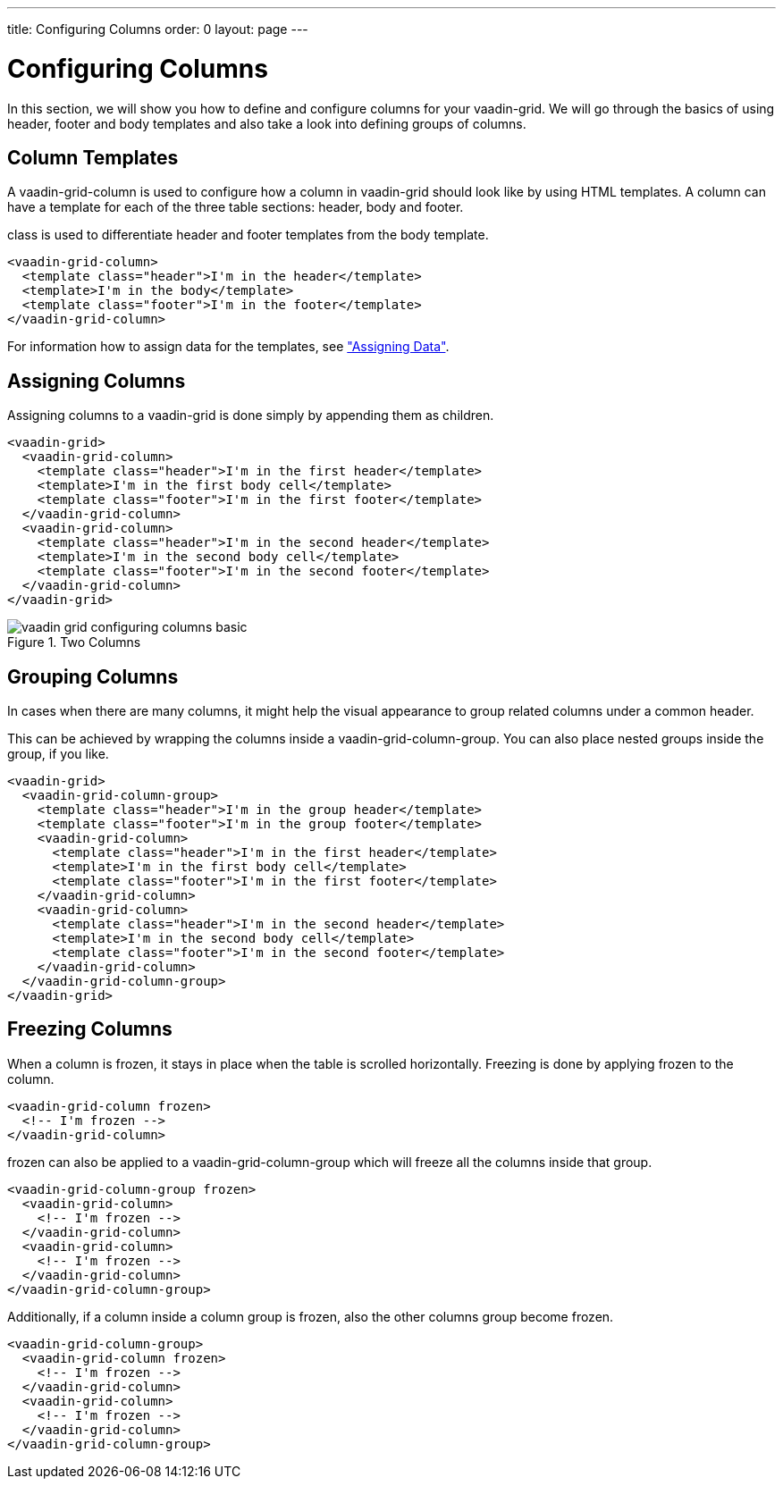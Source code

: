---
title: Configuring Columns
order: 0
layout: page
---

[[vaadin-grid.columns]]
= Configuring Columns

In this section, we will show you how to define and configure columns for your [vaadinelement]#vaadin-grid#.
We will go through the basics of using header, footer and body templates and also take a look into defining groups of columns.


[[vaadin-grid.columns.templates]]
== Column Templates

A [vaadinelement]#vaadin-grid-column# is used to configure how a column in [vaadinelement]#vaadin-grid# should look like by using HTML templates.
A column can have a template for each of the three table sections: header, body and footer.

[propertyname]#class# is used to differentiate header and footer templates
from the body template.

[source,html]
----
<vaadin-grid-column>
  <template class="header">I'm in the header</template>
  <template>I'm in the body</template>
  <template class="footer">I'm in the footer</template>
</vaadin-grid-column>
----

For information how to assign data for the templates, see <<vaadin-grid-assigning-data#vaadin-grid.data, "Assigning Data">>.

[[vaadin-grid.columns.assigning]]
== Assigning Columns

Assigning columns to a [vaadinelement]#vaadin-grid# is done simply by appending them as children.

[source,html]
----
<vaadin-grid>
  <vaadin-grid-column>
    <template class="header">I'm in the first header</template>
    <template>I'm in the first body cell</template>
    <template class="footer">I'm in the first footer</template>
  </vaadin-grid-column>
  <vaadin-grid-column>
    <template class="header">I'm in the second header</template>
    <template>I'm in the second body cell</template>
    <template class="footer">I'm in the second footer</template>
  </vaadin-grid-column>
</vaadin-grid>
----

[[figure.vaadin-grid.columns.basic]]
.Two Columns
image::img/vaadin-grid-configuring-columns-basic.png[]


[[vaadin-grid.columns.groups]]
== Grouping Columns

In cases when there are many columns, it might help the visual appearance to group related
columns under a common header.

This can be achieved by wrapping the columns inside a [vaadinelement]#vaadin-grid-column-group#.
You can also place nested groups inside the group, if you like.

[source,html]
----
<vaadin-grid>
  <vaadin-grid-column-group>
    <template class="header">I'm in the group header</template>
    <template class="footer">I'm in the group footer</template>
    <vaadin-grid-column>
      <template class="header">I'm in the first header</template>
      <template>I'm in the first body cell</template>
      <template class="footer">I'm in the first footer</template>
    </vaadin-grid-column>
    <vaadin-grid-column>
      <template class="header">I'm in the second header</template>
      <template>I'm in the second body cell</template>
      <template class="footer">I'm in the second footer</template>
    </vaadin-grid-column>
  </vaadin-grid-column-group>
</vaadin-grid>
----

[[vaadin-grid.columns.frozen]]
== Freezing Columns

When a column is frozen, it stays in place when the table is scrolled horizontally.
Freezing is done by applying [propertyname]#frozen# to the column.

[source,html]
----
<vaadin-grid-column frozen>
  <!-- I'm frozen -->
</vaadin-grid-column>
----

[propertyname]#frozen# can also be applied to a [vaadinelement]#vaadin-grid-column-group# which
will freeze all the columns inside that group.

[source,html]
----
<vaadin-grid-column-group frozen>
  <vaadin-grid-column>
    <!-- I'm frozen -->
  </vaadin-grid-column>
  <vaadin-grid-column>
    <!-- I'm frozen -->
  </vaadin-grid-column>
</vaadin-grid-column-group>
----

Additionally, if a column inside a column group is frozen, also the other columns group become frozen.

[source,html]
----
<vaadin-grid-column-group>
  <vaadin-grid-column frozen>
    <!-- I'm frozen -->
  </vaadin-grid-column>
  <vaadin-grid-column>
    <!-- I'm frozen -->
  </vaadin-grid-column>
</vaadin-grid-column-group>
----

